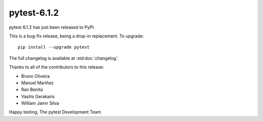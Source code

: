 pytest-6.1.2
=======================================

pytest 6.1.2 has just been released to PyPI.

This is a bug-fix release, being a drop-in replacement. To upgrade::

  pip install --upgrade pytest

The full changelog is available at :std:doc:`changelog`.

Thanks to all of the contributors to this release:

* Bruno Oliveira
* Manuel Mariñez
* Ran Benita
* Vasilis Gerakaris
* William Jamir Silva


Happy testing,
The pytest Development Team
